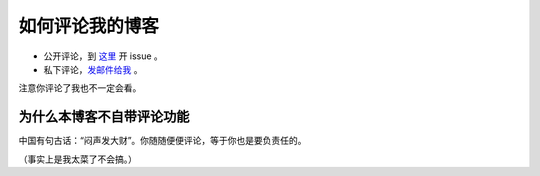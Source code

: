 如何评论我的博客
=============

* 公开评论，到 `这里`_ 开 issue 。
* 私下评论，`发邮件给我`_ 。

.. _`这里`: https://github.com/tttnns/blog/issues
.. _`发邮件给我`: mailto:sweeto@live.cn

注意你评论了我也不一定会看。

为什么本博客不自带评论功能
----------------------

中国有句古话：“闷声发大财”。你随随便便评论，等于你也是要负责任的。

（事实上是我太菜了不会搞。）
